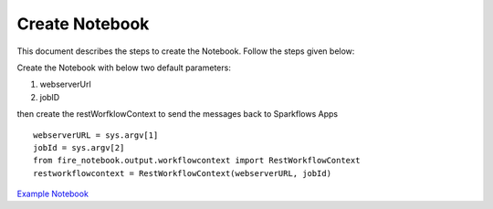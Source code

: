 Create Notebook
==================

This document describes the steps to create the Notebook. Follow the steps given below:

Create the Notebook with below two default parameters:

#. webserverUrl 
#. jobID

then create the restWorfklowContext to send the messages back to Sparkflows Apps ::

  webserverURL = sys.argv[1]
  jobId = sys.argv[2]
  from fire_notebook.output.workflowcontext import RestWorkflowContext
  restworkflowcontext = RestWorkflowContext(webserverURL, jobId)
  
`Example Notebook <https://github.com/sparkflows/fire-tools/tree/main/jupyter-docker/notebooks>`_
